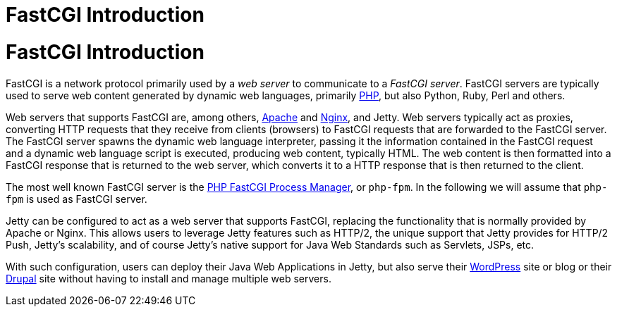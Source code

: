 //  ========================================================================
//  Copyright (c) 1995-2012 Mort Bay Consulting Pty. Ltd.
//  ========================================================================
//  All rights reserved. This program and the accompanying materials
//  are made available under the terms of the Eclipse Public License v1.0
//  and Apache License v2.0 which accompanies this distribution.
//
//      The Eclipse Public License is available at
//      http://www.eclipse.org/legal/epl-v10.html
//
//      The Apache License v2.0 is available at
//      http://www.opensource.org/licenses/apache2.0.php
//
//  You may elect to redistribute this code under either of these licenses.
//  ========================================================================

FastCGI Introduction
====================

[[fastcgi-intro]]
= FastCGI Introduction

FastCGI is a network protocol primarily used by a _web server_ to
communicate to a __FastCGI server__. FastCGI servers are typically used
to serve web content generated by dynamic web languages, primarily
http://www.php.net/[PHP], but also Python, Ruby, Perl and others.

Web servers that supports FastCGI are, among others,
http://httpd.apache.org/[Apache] and http://nginx.org/[Nginx], and
Jetty. Web servers typically act as proxies, converting HTTP requests
that they receive from clients (browsers) to FastCGI requests that are
forwarded to the FastCGI server. The FastCGI server spawns the dynamic
web language interpreter, passing it the information contained in the
FastCGI request and a dynamic web language script is executed, producing
web content, typically HTML. The web content is then formatted into a
FastCGI response that is returned to the web server, which converts it
to a HTTP response that is then returned to the client.

The most well known FastCGI server is the http://php-fpm.org/[PHP
FastCGI Process Manager], or `php-fpm`. In the following we will assume
that `php-fpm` is used as FastCGI server.

Jetty can be configured to act as a web server that supports FastCGI,
replacing the functionality that is normally provided by Apache or
Nginx. This allows users to leverage Jetty features such as HTTP/2, the
unique support that Jetty provides for HTTP/2 Push, Jetty's scalability,
and of course Jetty's native support for Java Web Standards such as
Servlets, JSPs, etc.

With such configuration, users can deploy their Java Web Applications in
Jetty, but also serve their http://wordpress.com/[WordPress] site or
blog or their https://drupal.org/[Drupal] site without having to install
and manage multiple web servers.
